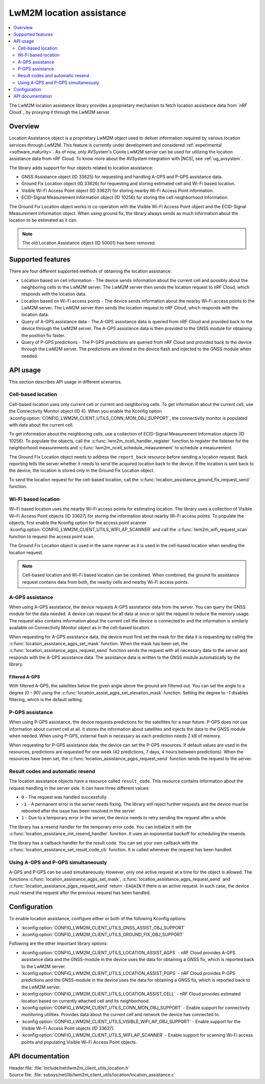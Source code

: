 .. _lib_lwm2m_location_assistance:

LwM2M location assistance
#########################

.. contents::
   :local:
   :depth: 2

The LwM2M location assistance library provides a proprietary mechanism to fetch location assistance data from `nRF Cloud`_ by proxying it through the LwM2M server.

Overview
********

Location Assistance object is a proprietary LwM2M object used to deliver information required by various location services through LwM2M.
This feature is currently under development and considered :ref:`experimental <software_maturity>`.
As of now, only AVSystem's Coiote LwM2M server can be used for utilizing the location assistance data from nRF Cloud.
To know more about the AVSystem integration with |NCS|, see :ref:`ug_avsystem`.

The library adds support for four objects related to location assistance:

* GNSS Assistance object (ID 33625) for requesting and handling A-GPS and P-GPS assistance data.
* Ground Fix Location object (ID 33626) for requesting and storing estimated cell and Wi-Fi based location.
* Visible Wi-Fi Access Point object (ID 33627) for storing nearby Wi-Fi Access Point information.
* ECID-Signal Measurement Information object (ID 10256) for storing the cell neighborhood information.

The Ground Fix Location object works in co-operation with the Visible Wi-Fi Access Point object and the ECID-Signal Measurement Information object.
When using ground fix, the library always sends as much information about the location to be estimated as it can.

.. note::
   The old Location Assistance object (ID 50001) has been removed.

Supported features
******************

There are four different supported methods of obtaining the location assistance:

* Location based on cell information - The device sends information about the current cell and possibly about the neighboring cells to the LwM2M server.
  The LwM2M server then sends the location request to nRF Cloud, which responds with the location data.
* Location based on Wi-Fi access points - The device sends information about the nearby Wi-Fi access points to the LwM2M server.
  The LwM2M server then sends the location request to nRF Cloud, which responds with the location data.
* Query of A-GPS assistance data - The A-GPS assistance data is queried from nRF Cloud and provided back to the device through the LwM2M server.
  The A-GPS assistance data is then provided to the GNSS module for obtaining the position fix faster.
* Query of P-GPS predictions - The P-GPS predictions are queried from nRF Cloud and provided back to the device through the LwM2M server.
  The predictions are stored in the device flash and injected to the GNSS module when needed.

API usage
*********

This section describes API usage in different scenarios.

.. _location_assistance_cell:

Cell-based location
===================

Cell-based location uses only current cell or current and neighboring cells.
To get information about the current cell, use the Connectivity Monitor object (ID 4).
When you enable the Kconfig option :kconfig:option:`CONFIG_LWM2M_CLIENT_UTILS_CONN_MON_OBJ_SUPPORT`, the connectivity monitor is populated with data about the current cell.

To get information about the neighboring cells, use a collection of ECID-Signal Measurement Information objects (ID 10256).
To populate the objects, call the :c:func:`lwm2m_ncell_handler_register` function to register the listener for the neighborhood measurements and :c:func:`lwm2m_ncell_schedule_measurement` to schedule a measurement.

The Ground Fix Location object needs to address the ``report_back`` resource before sending a location request.
Back reporting tells the server whether it needs to send the acquired location back to the device.
If the location is sent back to the device, the location is stored only in the Ground Fix Location object.

To send the location request for the cell-based location, call the :c:func:`location_assistance_ground_fix_request_send` function.

.. _location_assistance_wifi:

Wi-Fi based location
====================

Wi-Fi based location uses the nearby Wi-Fi access points for estimating location.
The library uses a collection of Visible Wi-Fi Access Point objects (ID 33627) for storing the information about nearby Wi-Fi access points.
To populate the objects, first enable the Kconfig option for the access point scanner :kconfig:option:`CONFIG_LWM2M_CLIENT_UTILS_WIFI_AP_SCANNER` and call the :c:func:`lwm2m_wifi_request_scan` function to request the access point scan.

The Ground Fix Location object is used in the same manner as it is used in the cell-based location when sending the location request.

.. note::
   Cell-based location and Wi-Fi based location can be combined.
   When combined, the ground fix assistance request contains data from both, the nearby cells and nearby Wi-Fi access points.

.. _location_assistance_agps_lwm2m:

A-GPS assistance
================

When using A-GPS assistance, the device requests A-GPS assistance data from the server.
You can query the GNSS module for the data needed.
A device can request for all data at once or split the request to reduce the memory usage.
The request also contains information about the current cell the device is connected to and the information is similarly available on Connectivity Monitor object as in the cell-based location.

When requesting for A-GPS assistance data, the device must first set the mask for the data it is requesting by calling the :c:func:`location_assistance_agps_set_mask` function.
When the mask has been set, the :c:func:`location_assistance_agps_request_send` function sends the request with all necessary data to the server and responds with the A-GPS assistance data.
The assistance data is written to the GNSS module automatically by the library.

Filtered A-GPS
--------------

With filtered A-GPS, the satellites below the given angle above the ground are filtered out.
You can set the angle to a degree `[0 - 90]` using the :c:func:`location_assist_agps_set_elevation_mask` function.
Setting the degree to `-1` disables filtering, which is the default setting.

.. _location_assistance_pgps_lwm2m:

P-GPS assistance
================

When using P-GPS assistance, the device requests predictions for the satellites for a near future.
P-GPS does not use information about current cell at all.
It stores the information about satellites and injects the data to the GNSS module when needed.
When using P-GPS, external flash is necessary as each prediction needs 2 kB of memory.

When requesting for P-GPS assistance data, the device can set the P-GPS resources.
If default values are used in the resources, predictions are requested for one week (42 predictions, 7 days, 4 hours between predictions).
When the resources have been set, the :c:func:`location_assistance_pgps_request_send` function sends the request to the server.

Result codes and automatic resend
=================================

The location assistance objects have a resource called ``result_code``.
This resource contains information about the request handling in the server side.
It can have three different values:

* ``0``  - The request was handled successfully.
* ``-1`` - A permanent error in the server needs fixing.
  The library will reject further requests and the device must be rebooted after the issue has been resolved in the server.
* ``1``  - Due to a temporary error in the server, the device needs to retry sending the request after a while.

The library has a resend handler for the temporary error code.
You can initialize it with the :c:func:`location_assistance_init_resend_handler` function.
It uses an exponential backoff for scheduling the resends.

The library has a callback handler for the result code.
You can set your own callback with the :c:func:`location_assistance_set_result_code_cb` function.
It is called whenever the request has been handled.

Using A-GPS and P-GPS simultaneously
====================================

A-GPS and P-GPS can be used simultaneously.
However, only one active request at a time for the object is allowed.
The functions :c:func:`location_assistance_agps_set_mask`, :c:func:`location_assistance_agps_request_send` and :c:func:`location_assistance_pgps_request_send` return ``-EAGAIN`` if there is an active request.
In such case, the device must resend the request after the previous request has been handled.


Configuration
*************

To enable location assistance, configure either or both of the following Kconfig options:

* :kconfig:option:`CONFIG_LWM2M_CLIENT_UTILS_GNSS_ASSIST_OBJ_SUPPORT`
* :kconfig:option:`CONFIG_LWM2M_CLIENT_UTILS_GROUND_FIX_OBJ_SUPPORT`

Following are the other important library options:

* :kconfig:option:`CONFIG_LWM2M_CLIENT_UTILS_LOCATION_ASSIST_AGPS` -  nRF Cloud provides A-GPS assistance data and the GNSS-module in the device uses the data for obtaining a GNSS fix, which is reported back to the LwM2M server.
* :kconfig:option:`CONFIG_LWM2M_CLIENT_UTILS_LOCATION_ASSIST_PGPS` -  nRF Cloud provides P-GPS predictions and the GNSS-module in the device uses the data for obtaining a GNSS fix, which is reported back to the LwM2M server.
* :kconfig:option:`CONFIG_LWM2M_CLIENT_UTILS_LOCATION_ASSIST_CELL` -  nRF Cloud provides estimated location based on currently attached cell and its neighborhood.
* :kconfig:option:`CONFIG_LWM2M_CLIENT_UTILS_CONN_MON_OBJ_SUPPORT` - Enable support for connectivity monitoring utilities.
  Provides data about the current cell and network the device has connected to.
* :kconfig:option:`CONFIG_LWM2M_CLIENT_UTILS_VISIBLE_WIFI_AP_OBJ_SUPPORT` - Enable support for the Visible Wi-Fi Access Point objects (ID 33627).
* :kconfig:option:`CONFIG_LWM2M_CLIENT_UTILS_WIFI_AP_SCANNER` - Enable support for scanning Wi-Fi access points and populating Visible Wi-Fi Access Point objects.

API documentation
*****************

| Header file: :file:`include/net/lwm2m_client_utils_location.h`
| Source file: :file:`subsys/net/lib/lwm2m_client_utils/location/location_assistance.c`

.. doxygengroup:: lwm2m_client_utils_location
   :project: nrf
   :members:
   :inner:

